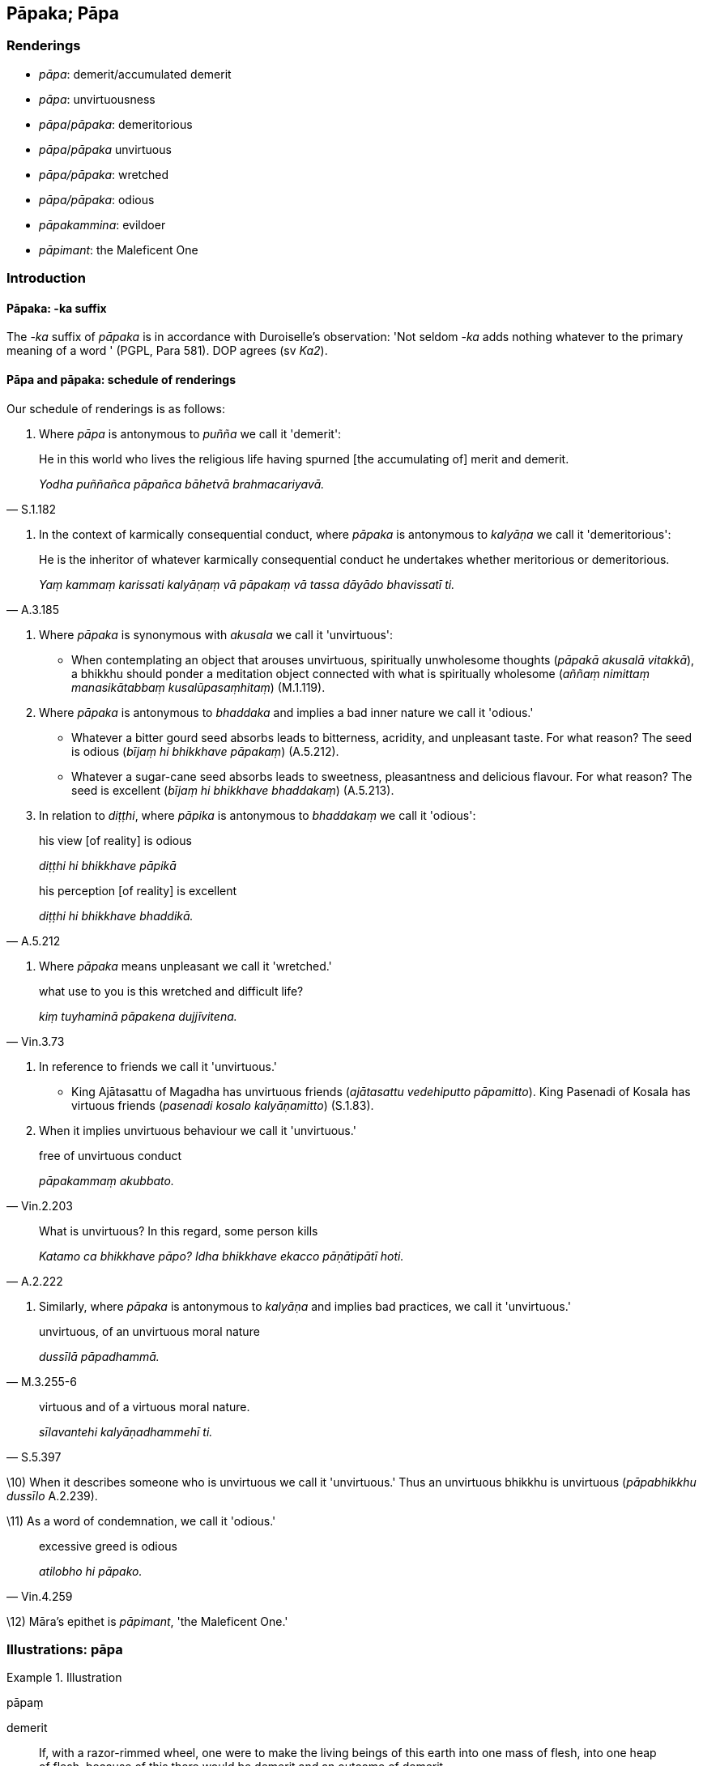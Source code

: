 == Pāpaka; Pāpa

=== Renderings

- _pāpa_: demerit/accumulated demerit

- _pāpa_: unvirtuousness

- _pāpa_/_pāpaka_: demeritorious

- _pāpa_/_pāpaka_ unvirtuous

- _pāpa/pāpaka_: wretched

- _pāpa/pāpaka_: odious

- _pāpakammina_: evildoer

- _pāpimant_: the Maleficent One

=== Introduction

==== Pāpaka: -ka suffix

The -_ka_ suffix of _pāpaka_ is in accordance with Duroiselle's observation: 
'Not seldom -_ka_ adds nothing whatever to the primary meaning of a word ' 
(PGPL, Para 581). DOP agrees (sv _Ka2_).

==== Pāpa and pāpaka: schedule of renderings

Our schedule of renderings is as follows:

1. Where _pāpa_ is antonymous to _puñña_ we call it 'demerit':

[quote, S.1.182]
____
He in this world who lives the religious life having spurned [the accumulating 
of] merit and demerit.

_Yodha puññañca pāpañca bāhetvā brahmacariyavā._
____

2. In the context of karmically consequential conduct, where _pāpaka_ is 
antonymous to _kalyāṇa_ we call it 'demeritorious':

[quote, A.3.185]
____
He is the inheritor of whatever karmically consequential conduct he undertakes 
whether meritorious or demeritorious.

_Yaṃ kammaṃ karissati kalyāṇaṃ vā pāpakaṃ vā tassa dāyādo 
bhavissatī ti._
____

3. Where _pāpaka_ is synonymous with _akusala_ we call it 'unvirtuous':

- When contemplating an object that arouses unvirtuous, spiritually unwholesome 
thoughts (_pāpakā akusalā vitakkā_), a bhikkhu should ponder a meditation 
object connected with what is spiritually wholesome (_aññaṃ nimittaṃ 
manasikātabbaṃ kusalūpasaṃhitaṃ_) (M.1.119).

4. Where _pāpaka_ is antonymous to _bhaddaka_ and implies a bad inner nature 
we call it 'odious.'

- Whatever a bitter gourd seed absorbs leads to bitterness, acridity, and 
unpleasant taste. For what reason? The seed is odious (_bījaṃ hi bhikkhave 
pāpakaṃ_) (A.5.212).

- Whatever a sugar-cane seed absorbs leads to sweetness, pleasantness and 
delicious flavour. For what reason? The seed is excellent (_bījaṃ hi 
bhikkhave bhaddakaṃ_) (A.5.213).

5. In relation to _diṭṭhi_, where _pāpika_ is antonymous to _bhaddakaṃ_ 
we call it 'odious':

____
his view [of reality] is odious

_diṭṭhi hi bhikkhave pāpikā_
____

[quote, A.5.212]
____
his perception [of reality] is excellent

_diṭṭhi hi bhikkhave bhaddikā._
____

6. Where _pāpaka_ means unpleasant we call it 'wretched.'

[quote, Vin.3.73]
____
what use to you is this wretched and difficult life?

_kiṃ tuyhaminā pāpakena dujjīvitena._
____

7. In reference to friends we call it 'unvirtuous.'

- King Ajātasattu of Magadha has unvirtuous friends (_ajātasattu vedehiputto 
pāpamitto_). King Pasenadi of Kosala has virtuous friends (_pasenadi kosalo 
kalyāṇamitto_) (S.1.83).

8. When it implies unvirtuous behaviour we call it 'unvirtuous.'

[quote, Vin.2.203]
____
free of unvirtuous conduct

_pāpakammaṃ akubbato._
____

[quote, A.2.222]
____
What is unvirtuous? In this regard, some person kills

_Katamo ca bhikkhave pāpo? Idha bhikkhave ekacco pāṇātipātī hoti._
____

9. Similarly, where _pāpaka_ is antonymous to _kalyāṇa_ and implies bad 
practices, we call it 'unvirtuous.'

[quote, M.3.255-6]
____
unvirtuous, of an unvirtuous moral nature

_dussīlā pāpadhammā._
____

[quote, S.5.397]
____
virtuous and of a virtuous moral nature.

_sīlavantehi kalyāṇadhammehī ti._
____

\10) When it describes someone who is unvirtuous we call it 'unvirtuous.' Thus 
an unvirtuous bhikkhu is unvirtuous (_pāpabhikkhu dussīlo_ A.2.239).

\11) As a word of condemnation, we call it 'odious.'

[quote, Vin.4.259]
____
excessive greed is odious

_atilobho hi pāpako._
____

\12) Māra's epithet is _pāpimant_, 'the Maleficent One.'

=== Illustrations: pāpa

.Illustration
====
pāpaṃ

demerit
====

[quote, S.4.348]
____
If, with a razor-rimmed wheel, one were to make the living beings of this earth 
into one mass of flesh, into one heap of flesh, because of this there would be 
demerit and an outcome of demerit.

_Khurapariyantena cepi cakkena yo imissā paṭhaviyā pāṇe ekaṃ 
maṃsakhalaṃ ekaṃ maṃsapuñjaṃ kareyya atthi tatonidānaṃ pāpaṃ 
atthi pāpassa āgamo._
____

.Illustration
====
pāpaṃ

demerit
====

____
If one were to go along the south bank of the Ganges killing and 
slaughtering... because of this there would be demerit and an outcome of 
demerit.

_atthi tatonidānaṃ pāpaṃ atthi pāpassa āgamo_
____

[quote, S.4.348]
____
If one were to go along the north bank of the Ganges giving gifts and making 
others give gifts... because of this there would be merit and an outcome of 
merit.

_atthi tatonidānaṃ puññaṃ atthi puññassa āgamo._
____

.Illustration
====
pāpaṃ

demerit
====

[quote, Th.v.81]
____
Whatever demerit was formerly generated by me in other lifetimes, that must be 
experienced now [in this lifetime].

_Yaṃ mayā pakataṃ pāpaṃ pubbe aññāsu jātisu; Idheva taṃ 
vedanīyaṃ._
____

.Illustration
====
pāpaṃ

demerit
====

[quote, S.1.182]
____
He in this world who lives the religious life having spurned [the accumulating 
of] merit and demerit, who fares in the world with reflectiveness, he is truly 
called a bhikkhu.

_Yodha puññañca pāpañca bāhetvā brahmacariyavā +
Saṅkhāya loke carati sa ve bhikkhū ti vuccati._
____

.Illustration
====
pāpaṃ

demerit
====

[quote, Dh.v.161]
____
Demerit generated by his ego, born from his ego, arisen from his ego, crushes 
the fool like a diamond crushes a hard gem.

_Attanā va kataṃ pāpaṃ attajaṃ attasambhavaṃ +
Abhimanthati dummedhaṃ vajiraṃ v'asmamayaṃ maṇiṃ._
____

.Illustration
====
pāpaṃ

something demeritorious
====

[quote, Thī.v.431]
____
Something demeritorious has been done by me. I shall destroy that accumulated 
demerit.

_Pāpaṃ hi mayā pakataṃ kammaṃ taṃ nijjaressāmi._
____

.Illustration
====
pāpaṃ

what is unvirtuous; pāpassa, demerit
====

____
Should a person do what is unvirtuous, he should not do it again and again. He 
should not develop a fondness for it. The accumulation of demerit is suffering.

_Pāpaṃ ce puriso kayirā na taṃ kayirā punappunaṃ +
Na tamhi chandaṃ kayirātha dukkho pāpassa uccayo._
____

[quote, Dh.v.117-8]
____
Should a person do what is meritorious, he should do it again and again. He 
should develop a fondness for it. The accumulation of merit is happiness.

_Puññaṃ ce puriso kayirā kayirāthetaṃ punappunaṃ +
Tamhi chandaṃ kayirātha sukho puññassa uccayo._
____

.Illustration
====
pāpaṃ

unvirtuous; pāpaṃ, demerit
====

[quote, Vin.2.203]
____
He who injures someone who is pure, free of unvirtuous conduct, the demerit 
affects him himself, the one with a defiled mind, with no respect [for others].

_Aduṭṭhassa hi yo dubbhe pāpakammaṃ akubbato; +
Tameva pāpaṃ phusati duṭṭhacittaṃ anādaraṃ._
____

.Illustration
====
pāpa

demerit
====

[quote, Th.v.348]
____
I have [now] cleansed away all demerit.

_Ninhātasabbapāpomhi._
____

.Illustration
====
pāpaṃ

unvirtuousness
====

• Seeing unvirtuousness as unvirtuous, become in that respect disillusioned, 
unattached, and liberated. +
_Pāpaṃ pāpakato disvā tattha nibbindatha virajjatha vimuccathā ti_ 
(It.33).

.Illustration
====
pāpa

unvirtuous
====

[quote, A.5.136]
____
Unvirtuous friendship is an obstacle to virtuous practices.

_pāpamittatā sīlānaṃ paripantho._
____

[quote, A.5.136]
____
Virtuous friendship is a condition that nourishes virtuous practices.

_kalyāṇamittatā sīlānaṃ āhāro._
____

.Illustration
====
pāpo

unvirtuous
====

____
What is unvirtuous?

_Katamo ca bhikkhave pāpo?_
____

____
In this regard, some person

_Idha bhikkhave ekacco_
____

____
kills

_pāṇātipātī hoti_
____

____
steals

_adinnādāyī hoti_
____

____
commits adultery

_kāmesu micchācārī hoti_
____

____
lies

_musāvādī hoti_
____

____
speaks maliciously, harshly or frivolous chatter

_pisunāvāco hoti... pharusāvāco hoti... samphappalāpī hoti_
____

____
is greedy

_abhijjhālu hoti_
____

____
has an unbenevolent attitude

_vyāpannacitto hoti_
____

[quote, A.2.222]
____
is of wrong view [of reality]

_micchādiṭṭhi hoti._
____

Comment:

This occurs in a group of four definitions:

1. What is unvirtuous?
+
****
_Katamo ca bhikkhave pāpo? Idha bhikkhave ekacco pāṇātipātī hoti... 
Micchādiṭṭhiko hoti._
****

2. What is worse than unvirtuousness?
+
****
_Katamo ca bhikkhave pāpena pāpataro? Idha bhikkhave ekacco attanā ca 
pāṇātipātī hoti. Parañca pāṇātipāte samādapeti... Attanā ca 
micchādiṭṭhiko hoti parañca micchādiṭṭhiyā samādapeti. Ayaṃ 
vuccati bhikkhave pāpena pāpataro._
****

3. What is virtuous?
+
****
_Katamo ca bhikkhave kalyāṇo? Idha bhikkhave ekacco pāṇātipātā 
paṭivirato hoti... sammādiṭṭhiko hoti._
****

4. What is better than virtuousness?
+
****
_Katamo ca bhikkhave kalyāṇena kalyāṇataro? Idha bhikkhave ekacco attanā 
ca pāṇātipātā paṭivirato hoti parañca pāṇātipātā veramaṇiyā 
samādapeti... Attanā ca sammādiṭṭhiko hoti parañca sammādiṭṭhiyā 
samādapeti._
****

.Illustration
====
pāpa

unvirtuous
====

[quote, M.3.255-6]
____
In future times, Ānanda, there will be members of the clan with an ochre robe 
round their necks, unvirtuous, of an unvirtuous moral nature.

_Bhavissanti kho panānanda anāgatamaddhānaṃ gotrabhuno kāsāvakaṇṭhā 
dussīlā pāpadhammā._
____

Comment:

The opposite of _dussīlā pāpadhammā_ is _sīlavantehi kalyāṇadhammehī_:

[quote, S.5.397]
____
Whatever there is in my family that is suitable for offering, all that I share 
unreservedly with those who are virtuous and of a virtuous moral nature.

_Yaṃ kho pana kiñci kule deyyadhammaṃ sabbaṃ taṃ appaṭivibhattaṃ 
sīlavantehi kalyāṇadhammehī ti._
____

.Illustration
====
pāpa

unvirtuous
====

[quote, A.2.239]
____
An unvirtuous bhikkhu is unvirtuous, of an unvirtuous moral nature, impure.

_pāpabhikkhu dussīlo hoti pāpadhammo asuci._
____

.Illustration
====
pāpa

odious
====

[quote, M.2.222]
____
If the pleasure and pain that beings feel are caused by fate and destiny, 
certainly the Nigaṇṭhas are of an odious fate and destiny in that they 
experience such unpleasant, racking, piercing sensations.

_Sace bhikkhave sattā saṅgatibhāvahetu sukhadukkhaṃ paṭisaṃvedenti 
addhā bhikkhave nigaṇṭhā pāpasaṅgatikā yaṃ etarahi evarūpā 
dukkhā tibbā kaṭukā vedanā vediyanti._
____

.Illustration
====
pāpa

odious
====

[quote, A.2.23]
____
He maintains an odious dogmatic view.

_pāpadiṭṭhi._
____

=== Illustrations: pāpaka

.Illustration
====
pāpakānaṃ

demeritorious
====

[quote, M.1.8]
____
Experiences here and there the karmic consequences of meritorious and 
demeritorious deeds

_tatra tatra kalyāṇapāpakānaṃ kammānaṃ vipākaṃ paṭisaṃvedeti._
____

.Illustration
====
pāpakaṃ

demeritorious
====

[quote, A.3.185]
____
He is the inheritor of whatever karmically consequential conduct he undertakes 
whether meritorious or demeritorious.

_Yaṃ kammaṃ karissati kalyāṇaṃ vā pāpakaṃ vā tassa dāyādo 
bhavissatī ti._
____

.Illustration
====
pāpikānaṃ

unvirtuous
====

[quote, M.1.95]
____
In this regard a bhikkhu has unvirtuous desires and is dominated by unvirtuous 
desires.

_Idhāvuso bhikkhu pāpiccho hoti pāpikānaṃ icchānaṃ vasaṃ gato._
____

.Illustration
====
pāpakā

unvirtuous
====

[quote, A.3.306-8]
____
Are there any unvirtuous, spiritually unwholesome factors unabandoned by me 
which, were I to die tonight, would be a spiritual obstruction to me?

_atthi nu kho me pāpakā akusalā dhammā appahīnā ye me assu rattiṃ 
kālaṃ karontassa antarāyāyā ti._
____

.Illustration
====
pāpake

unvirtuous
====

[quote, S.1.197]
____
A certain bhikkhu had gone for his daytime abiding, but kept thinking 
unvirtuous, spiritually unwholesome thoughts associated with the household life.

_pāpake akusale vitakke vitakketi gehanissite._
____

.Illustration
====
pāpakaṃ

unvirtuous
====

[quote, Sn.v.230-232]
____
Although he may do an unvirtuous deed by body, speech, or mind, he is incapable 
of hiding it.

_Kiñcāpi so kammaṃ karoti pāpakaṃ kāyena vācā uda cetasā vā +
Abhabbo so tassa paṭicchādāya._
____

.Illustration
====
pāpakaṃ

unvirtuous
====

[quote, M.1.127]
____
Neither shall our minds be worsened by this, nor shall we utter unvirtuous words

_na ceva no cittaṃ vipariṇataṃ bhavissati. Na ca pāpakaṃ vācaṃ 
nicchāressāma._
____

.Illustration
====
pāpikaṃ

unvirtuous
====

[quote, A.2.143]
____
He conceives an unvirtuous desire for respect, for gains, honour, and renown

_pāpikaṃ icchaṃ panidahati anavaññapaṭilābhāya 
lābhasakkārasilokapaṭilābhāya._
____

.Illustration
====
pāpako

unvirtuous
====

[quote, M.1.15]
____
Greed is unvirtuous, and hatred is unvirtuous

_lobho ca pāpako doso ca pāpako._
____

.Illustration
====
pāpako

odious, pāpa, unvirtuous
====

[quote, A.1.126-7]
____
Someone who is unvirtuous (_dussīlo_) should be shunned. Why so? Because one 
gains an odious reputation of having unvirtuous friends, companions, and 
comrades.

_pāpako kittisaddo abbhuggacchati pāpamitto purisapuggalo pāpasahāyo 
pāpasampavaṅko ti._
____

.Illustration
====
pāpako

odious
====

[quote, Vin.4.259]
____
One should be pleased with what is received, for excessive greed is odious.

_Yaṃ laddhaṃ tena tuṭṭhabbaṃ atilobho hi pāpako._
____

.Illustration
====
pāpakaṃ

odious
====

- Whatever a bitter gourd seed absorbs leads to its bitterness, acridity, and 
unpleasant taste. For what reason? The seed is odious (_bījaṃ hi bhikkhave 
pāpakaṃ_) (A.5.212).

- Whatever a sugar-cane seed absorbs leads to its sweetness, pleasantness and 
delicious flavour. For what reason? The seed is excellent (_bījaṃ hi 
bhikkhave bhaddakaṃ_) (A.5.213).

.Illustration
====
pāpako

odious
====

When the yakkha Sūciloma pressed his body, the Buddha said he was not afraid, 
saying:

[quote, Sn.p.48]
____
'But your touch is odious.'

_api ca te samphasso pāpako ti._
____

.Illustration
====
pāpakaṃ

odious
====

• One sees no odious dreams. +
☸ _Na pāpakaṃ supinaṃ passati..._ Vin.1.295).

.Illustration
====
pāpakaṃ

odious
====

[quote, M.1.257]
____
Odious dogmatic views,

_pāpakaṃ diṭṭhigataṃ._
____

.Illustration
====
pāpakā

odious
====

[quote, M.1.257]
____
We were unable to wean the bhikkhu Sāti from this odious dogmatic view.

_mayaṃ bhante nāsakkhimha sātiṃ bhikkhuṃ kevaṭṭaputtaṃ etasmā 
pāpakā diṭṭhigatā vivecetuṃ._
____

.Illustration
====
pāpakena

wretched
====

[quote, Vin.3.73]
____
My good fellow, what use to you is this wretched and difficult life? Death for 
you is better than life.

_ambho purisa kiṃ tuyhaminā pāpakena dujjīvitena matante jīvitā seyyo 
ti._
____

.Illustration
====
pāpako

wretched
====

[quote, Th.v.146]
____
While performing unvirtuous deeds the fool does not realise that later it will 
be bitter for him. The karmic consequence will be truly wretched.

_Atha pāpāni kammāni karaṃ bālo na bujjhati +
Pacchāssa kaṭukaṃ hoti vipāko hissa pāpako ti._
____

.Illustration
====
pāpako

wretched
====

[quote, Dh.v.211]
____
Therefore hold nothing beloved: separation from the beloved is wretched.

_Tasmā piyaṃ na kayirātha piyāpāyo hi pāpako._
____

.Illustration
====
pāpako

wretched
====

[quote, A.5.252]
____
The karmic consequence of killing is wretched.

_pāṇātipātassa kho pāpako vipāko._
____

.Illustration
====
pāpakamminaṃ

evildoer
====

[quote, M.1.39]
____
What can the Sundarikā River do? What the Payāga? What the Bāhukā? They 
cannot purify a hostile man, a wrongdoer, an evildoer.

_Kiṃ sundarikā karissati kiṃ payāgo kiṃ bāhukā nadī +
Veriṃ katakibbisaṃ naraṃ na hi naṃ sodhaye pāpakamminaṃ._
____

=== Illustrations: pāpimato

.Illustration
====
pāpimato

the Maleficent One
====

• By taking delight in bodily form one is held captive by Māra. By not 
taking delight in it one is freed from the Maleficent One. +
_Rūpaṃ kho bhante abhinandamāno baddho mārassa anabhinandamāno mutto 
pāpimato_ (S.3.75).

